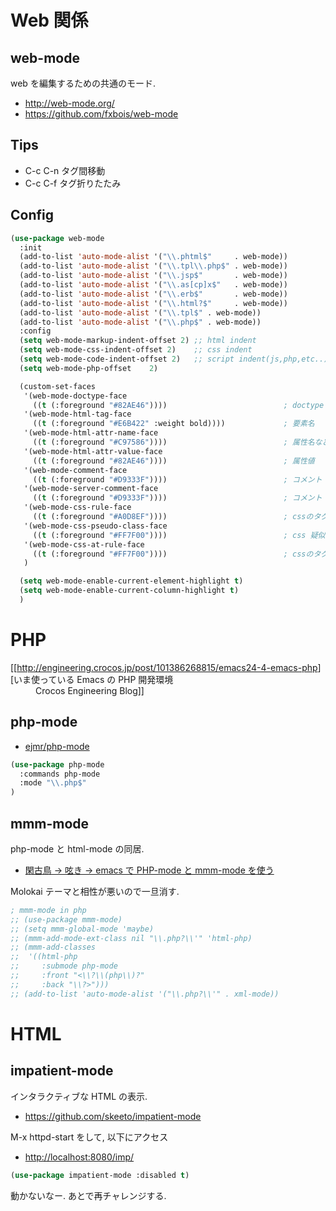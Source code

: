 * Web 関係

** web-mode
   web を編集するための共通のモード.
   - http://web-mode.org/
   - https://github.com/fxbois/web-mode

** Tips
   - C-c C-n タグ間移動
   - C-c C-f タグ折りたたみ

** Config

#+begin_src emacs-lisp
(use-package web-mode
  :init
  (add-to-list 'auto-mode-alist '("\\.phtml$"     . web-mode))
  (add-to-list 'auto-mode-alist '("\\.tpl\\.php$" . web-mode))
  (add-to-list 'auto-mode-alist '("\\.jsp$"       . web-mode))
  (add-to-list 'auto-mode-alist '("\\.as[cp]x$"   . web-mode))
  (add-to-list 'auto-mode-alist '("\\.erb$"       . web-mode))
  (add-to-list 'auto-mode-alist '("\\.html?$"     . web-mode))  
  (add-to-list 'auto-mode-alist '("\\.tpl$" . web-mode))
  (add-to-list 'auto-mode-alist '("\\.php$" . web-mode))
  :config
  (setq web-mode-markup-indent-offset 2) ;; html indent
  (setq web-mode-css-indent-offset 2)    ;; css indent
  (setq web-mode-code-indent-offset 2)   ;; script indent(js,php,etc..)
  (setq web-mode-php-offset    2)
  
  (custom-set-faces
   '(web-mode-doctype-face
     ((t (:foreground "#82AE46"))))                          ; doctype
   '(web-mode-html-tag-face
     ((t (:foreground "#E6B422" :weight bold))))             ; 要素名
   '(web-mode-html-attr-name-face
     ((t (:foreground "#C97586"))))                          ; 属性名など
   '(web-mode-html-attr-value-face
     ((t (:foreground "#82AE46"))))                          ; 属性値
   '(web-mode-comment-face
     ((t (:foreground "#D9333F"))))                          ; コメント
   '(web-mode-server-comment-face
     ((t (:foreground "#D9333F"))))                          ; コメント
   '(web-mode-css-rule-face
     ((t (:foreground "#A0D8EF"))))                          ; cssのタグ
   '(web-mode-css-pseudo-class-face
     ((t (:foreground "#FF7F00"))))                          ; css 疑似クラス
   '(web-mode-css-at-rule-face
     ((t (:foreground "#FF7F00"))))                          ; cssのタグ
   )

  (setq web-mode-enable-current-element-highlight t)
  (setq web-mode-enable-current-column-highlight t) 
  )
#+end_src

* PHP
  - [[http://engineering.crocos.jp/post/101386268815/emacs24-4-emacs-php][いま使っている Emacs の PHP 開発環境 :: Crocos Engineering Blog]]

** php-mode
   - [[https://github.com/ejmr/php-mode][ejmr/php-mode]]

#+begin_src emacs-lisp
(use-package php-mode
  :commands php-mode
  :mode "\\.php$"
)
#+end_src

** mmm-mode
    php-mode と html-mode の同居.
    - [[http://bluestar.s32.xrea.com/text/php-mode.php][閑古鳥 -> 呟き -> emacs で PHP-mode と mmm-mode を使う]]

    Molokai テーマと相性が悪いので一旦消す.

#+begin_src emacs-lisp
; mmm-mode in php
;; (use-package mmm-mode)
;; (setq mmm-global-mode 'maybe)
;; (mmm-add-mode-ext-class nil "\\.php?\\'" 'html-php)
;; (mmm-add-classes
;;  '((html-php
;;     :submode php-mode
;;     :front "<\\?\\(php\\)?"
;;     :back "\\?>")))
;; (add-to-list 'auto-mode-alist '("\\.php?\\'" . xml-mode))
#+end_src

* HTML
** impatient-mode  
  インタラクティブな HTML の表示.
  - https://github.com/skeeto/impatient-mode

  M-x httpd-start をして, 以下にアクセス
  -  http://localhost:8080/imp/

#+begin_src emacs-lisp
(use-package impatient-mode :disabled t)
#+end_src

  動かないなー. あとで再チャレンジする.


